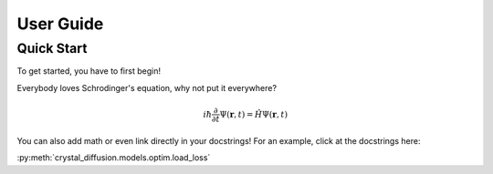 User Guide
==========

Quick Start
-----------

To get started, you have to first begin!

Everybody loves Schrodinger's equation, why not put it everywhere?

.. math::
    i \hbar \frac{\partial}{\partial t}\Psi(\mathbf{r},t) = \hat H \Psi(\mathbf{r},t)

You can also add math or even link directly in your docstrings! For an example, click at the docstrings here:

:py:meth:`crystal_diffusion.models.optim.load_loss`
